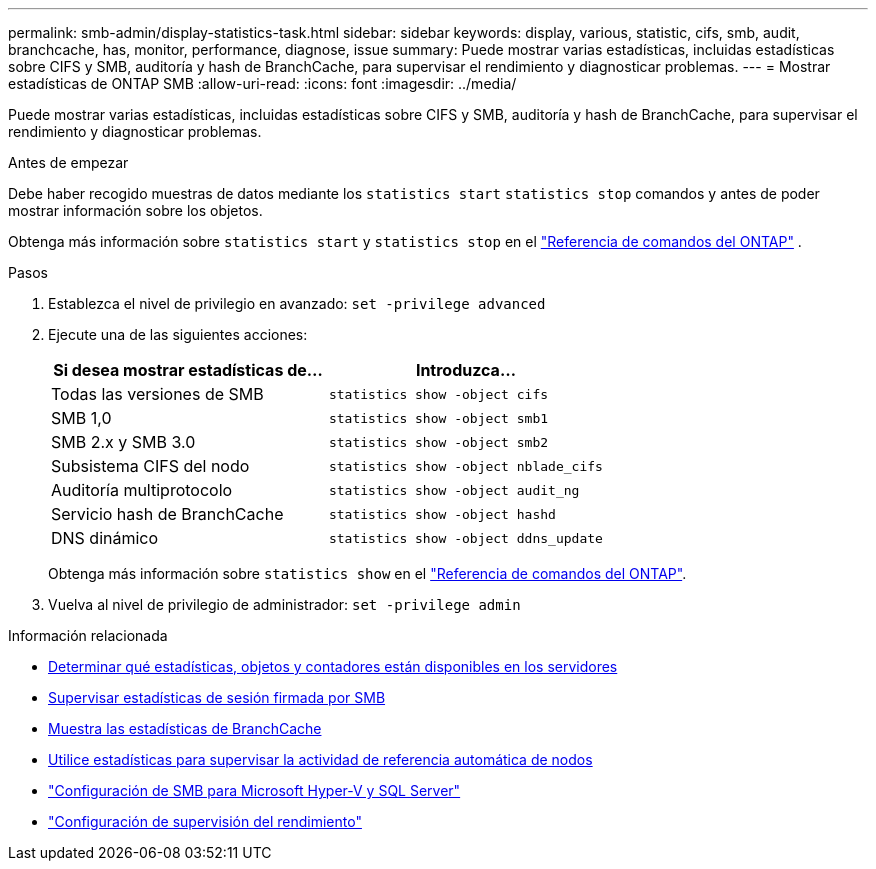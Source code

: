 ---
permalink: smb-admin/display-statistics-task.html 
sidebar: sidebar 
keywords: display, various, statistic, cifs, smb, audit, branchcache, has, monitor, performance, diagnose, issue 
summary: Puede mostrar varias estadísticas, incluidas estadísticas sobre CIFS y SMB, auditoría y hash de BranchCache, para supervisar el rendimiento y diagnosticar problemas. 
---
= Mostrar estadísticas de ONTAP SMB
:allow-uri-read: 
:icons: font
:imagesdir: ../media/


[role="lead"]
Puede mostrar varias estadísticas, incluidas estadísticas sobre CIFS y SMB, auditoría y hash de BranchCache, para supervisar el rendimiento y diagnosticar problemas.

.Antes de empezar
Debe haber recogido muestras de datos mediante los `statistics start` `statistics stop` comandos y antes de poder mostrar información sobre los objetos.

Obtenga más información sobre  `statistics start` y  `statistics stop` en el link:https://docs.netapp.com/us-en/ontap-cli/search.html?q=statistics["Referencia de comandos del ONTAP"^] .

.Pasos
. Establezca el nivel de privilegio en avanzado: `set -privilege advanced`
. Ejecute una de las siguientes acciones:
+
|===
| Si desea mostrar estadísticas de... | Introduzca... 


 a| 
Todas las versiones de SMB
 a| 
`statistics show -object cifs`



 a| 
SMB 1,0
 a| 
`statistics show -object smb1`



 a| 
SMB 2.x y SMB 3.0
 a| 
`statistics show -object smb2`



 a| 
Subsistema CIFS del nodo
 a| 
`statistics show -object nblade_cifs`



 a| 
Auditoría multiprotocolo
 a| 
`statistics show -object audit_ng`



 a| 
Servicio hash de BranchCache
 a| 
`statistics show -object hashd`



 a| 
DNS dinámico
 a| 
`statistics show -object ddns_update`

|===
+
Obtenga más información sobre `statistics show` en el link:https://docs.netapp.com/us-en/ontap-cli/statistics-show.html["Referencia de comandos del ONTAP"^].

. Vuelva al nivel de privilegio de administrador: `set -privilege admin`


.Información relacionada
* xref:determine-statistics-objects-counters-available-task.adoc[Determinar qué estadísticas, objetos y contadores están disponibles en los servidores]
* xref:monitor-signed-session-statistics-task.adoc[Supervisar estadísticas de sesión firmada por SMB]
* xref:display-branchcache-statistics-task.adoc[Muestra las estadísticas de BranchCache]
* xref:statistics-monitor-automatic-node-referral-task.adoc[Utilice estadísticas para supervisar la actividad de referencia automática de nodos]
* link:../smb-hyper-v-sql/index.html["Configuración de SMB para Microsoft Hyper-V y SQL Server"]
* link:../performance-config/index.html["Configuración de supervisión del rendimiento"]

